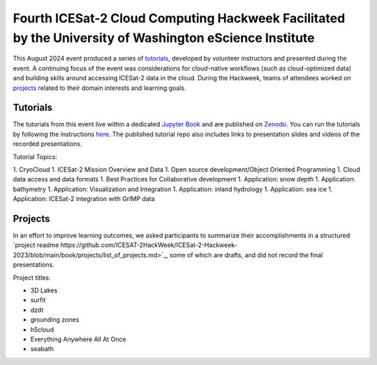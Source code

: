 .. _resource_IS2HW_2023:

Fourth ICESat-2 Cloud Computing Hackweek Facilitated by the University of Washington eScience Institute
-------------------------------------------------------------------------------------------------------
This August 2024 event produced a series of `tutorials <https://icesat-2-2023.hackweek.io/tutorials/index.html>`_,
developed by volunteer instructors and presented during the event.
A continuing focus of the event was considerations for cloud-native workflows
(such as cloud-optimized data) and
building skills around accessing ICESat-2 data in the cloud.
During the Hackweek, teams of attendees worked on
`projects <https://github.com/ICESAT-2HackWeek/ICESat-2-Hackweek-2023/blob/main/book/projects/list_of_projects.md>`_
related to their domain interests and learning goals.

.. |Zenodo badge| image:: https://zenodo.org/badge/DOI/10.5281/zenodo.10519966.svg
  :target: https://doi.org/10.5281/zenodo.10519966

Tutorials |Zenodo badge|
^^^^^^^^^^^^^^^^^^^^^^^^
The tutorials from this event live within a dedicated `Jupyter Book <https://icesat-2-2023.hackweek.io/intro.html>`_
and are published on `Zenodo <https://zenodo.org/records/10519966>`_.
You can run the tutorials by following the instructions
`here <https://github.com/ICESAT-2HackWeek/2020_ICESat-2_Hackweek_Tutorials#re-create-the-icesat-2-hackweek-jupyterlab-environment-with-binder>`_.
The published tutorial repo also includes links to presentation slides and videos of the recorded presentations.

Tutorial Topics:

1. CryoCloud
1. ICESat-2 Mission Overview and Data
1. Open source development/Object Oriented Programming
1. Cloud data access and data formats
1. Best Practices for Collaborative development
1. Application: snow depth
1. Application: bathymetry
1. Application: Visualization and Integration
1. Application: inland hydrology
1. Application: sea ice
1. Application: ICESat-2 integration with GrIMP data

Projects
^^^^^^^^
In an effort to improve learning outcomes, we asked participants
to summarize their accomplishments in a structured
`project readme https://github.com/ICESAT-2HackWeek/ICESat-2-Hackweek-2023/blob/main/book/projects/list_of_projects.md>`_,
some of which are drafts, and did not record the final presentations.

Project titles:

- 3D Lakes
- surfit
- dzdt
- grounding zones
- h5cloud
- Everything Anywhere All At Once
- seabath
